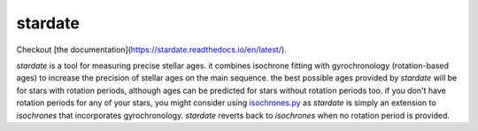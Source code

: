 .. stardate documentation master file, created by
   sphinx-quickstart on Sat Nov  3 16:17:18 2018.
   You can adapt this file completely to your liking, but it should at least
   contain the root `toctree` directive.

stardate
====================================

Checkout [the documentation](https://stardate.readthedocs.io/en/latest/).

*stardate* is a tool for measuring precise stellar ages.
it combines isochrone fitting with gyrochronology (rotation-based ages) to
increase the precision of stellar ages on the main sequence.
the best possible ages provided by *stardate* will be for stars with rotation
periods, although ages can be predicted for stars without rotation periods
too.
if you don't have rotation periods for any of your stars, you might consider
using `isochrones.py <https://github.com/timothydmorton/isochrones>`_ as
*stardate* is simply an extension to *isochrones* that incorporates
gyrochronology.
*stardate* reverts back to *isochrones* when no rotation period is provided.

.. Installation
.. ============

.. .. code-block:: bash
..     git clone https://github.com/RuthAngus/stardate.git
..     cd stardate
..     python setup.py install

.. You'll also need to download isochrones and switch to the eep branch:

.. .. code-block:: bash
..     git clone https://github.com/timothydmorton/isochrones
..     cd isochrones
..     git checkout eep
..     python setup.py install

.. In order to get started you can create a dictionary containing the observables
.. you have for your star.
.. These could be atmospheric parameters (like those shown in the example below
.. for the Sun), or just photometric colors, like those from *2MASS*, *SDSS* or
.. *Gaia*.
.. If you have a parallax, asteroseismic parameters, or an idea of the
.. maximum V-band extinction you should throw those in too.
.. Set up the star object and :func:`chronology.star.fit` will run Markov Chain
.. Monte Carlo (using *emcee*) in order to infer a Bayesian age for your star.

.. Example usage
.. =============
.. ::

..     import stardate as sd

..     # Create a dictionary of observables
..     iso_params = {"teff": (5777, 10),     # Teff with uncertainty.
..                   "logg": (4.44, .05),    # logg with uncertainty.
..                   "feh": (0., .001),      # Metallicity with uncertainty.
..                   "parallax": (1., .01),  # Parallax in milliarcseconds.
..                   "maxAV": .1}            # Maximum extinction

..     prot, prot_err = 26, 1

..     # Set up the star object.
..     star = sd.star(iso_params, prot, prot_err)  # Here's where you add a rotation period

..     # Run the MCMC
..     star.fit()

..     # Print the median age with the 16th and 84th percentile uncertainties.
..     print("stellar age = {0} + {1} + {2}".format(star.age[0], star.age[2], star.age[1])

..     >> stellar age = 4.5 + 2.1 - 1.3
